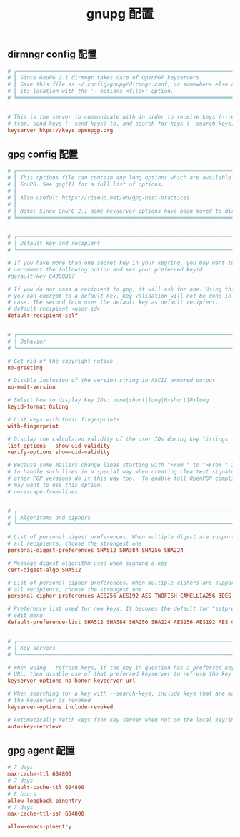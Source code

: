 #+TITLE:  gnupg 配置
#+AUTHOR: 孙建康（rising.lambda）
#+EMAIL:  rising.lambda@gmail.com

#+DESCRIPTION: gnupg 配置文件
#+PROPERTY:    header-args        :mkdirp yes
#+OPTIONS:     num:nil toc:nil todo:nil tasks:nil tags:nil
#+OPTIONS:     skip:nil author:nil email:nil creator:nil timestamp:nil
#+INFOJS_OPT:  view:nil toc:nil ltoc:t mouse:underline buttons:0 path:http://orgmode.org/org-info.js

** dirmngr config 配置
   #+BEGIN_SRC conf :eval never :exports code :tangle (m/resolve "${m/xdg.conf.d}/gnupg/dirmngr.conf") :tangle-mode (identity #o600) :noweb yes :comments link
     # ╔═══════════════════════════════════════════════════════════════════════════╗
     # ║ Since GnuPG 2.1 dirmngr takes care of OpenPGP keyservers.                 ║
     # ║ Save this file as ~/.config/gnupg/dirmngr.conf, or somewhere else and specify    ║
     # ║ its location with the '--options <file>' option.                          ║
     # ╚═══════════════════════════════════════════════════════════════════════════╝


     # This is the server to communicate with in order to receive keys (--recv-keys)
     # from, send keys (--send-keys) to, and search for keys (--search-keys)
     keyserver hkps://keys.openpgp.org
   #+END_SRC

** gpg config 配置
   #+BEGIN_SRC conf :eval never :exports code :tangle (m/resolve "${m/xdg.conf.d}/gnupg/gpg.conf") :tangle-mode (identity #o600) :noweb yes :comments link
     # ╔═══════════════════════════════════════════════════════════════════════════╗
     # ║ This options file can contain any long options which are available in     ║
     # ║ GnuPG. See gpg(1) for a full list of options.                             ║
     # ║                                                                           ║
     # ║ Also useful: https://riseup.net/en/gpg-best-practices                     ║
     # ║                                                                           ║
     # ║ Note: Since GnuPG 2.1 some keyserver options have been moved to dirmngr   ║
     # ╚═══════════════════════════════════════════════════════════════════════════╝


     # ┌───────────────────────────────────────────────────────────────────────────┐
     # │ Default key and recipient                                                 │
     # └───────────────────────────────────────────────────────────────────────────┘

     # If you have more than one secret key in your keyring, you may want to
     # uncomment the following option and set your preferred keyid.
     #default-key C4380B57

     # If you do not pass a recipient to gpg, it will ask for one. Using this option
     # you can encrypt to a default key. Key validation will not be done in this
     # case. The second form uses the default key as default recipient.
     # default-recipient <user-id>
     default-recipient-self


     # ┌───────────────────────────────────────────────────────────────────────────┐
     # │ Behavior                                                                  │
     # └───────────────────────────────────────────────────────────────────────────┘

     # Get rid of the copyright notice
     no-greeting

     # Disable inclusion of the version string in ASCII armored output
     no-emit-version

     # Select how to display key IDs: none|short|long|0xshort|0xlong
     keyid-format 0xlong

     # List keys with their fingerprints
     with-fingerprint

     # Display the calculated validity of the user IDs during key listings
     list-options   show-uid-validity
     verify-options show-uid-validity

     # Because some mailers change lines starting with "From " to ">From " it is good
     # to handle such lines in a special way when creating cleartext signatures; all
     # other PGP versions do it this way too.  To enable full OpenPGP compliance you
     # may want to use this option.
     # no-escape-from-lines


     # ┌───────────────────────────────────────────────────────────────────────────┐
     # │ Algorithms and ciphers                                                    │
     # └───────────────────────────────────────────────────────────────────────────┘

     # List of personal digest preferences. When multiple digest are supported by
     # all recipients, choose the strongest one
     personal-digest-preferences SHA512 SHA384 SHA256 SHA224

     # Message digest algorithm used when signing a key
     cert-digest-algo SHA512

     # List of personal cipher preferences. When multiple ciphers are supported by
     # all recipients, choose the strongest one
     personal-cipher-preferences AES256 AES192 AES TWOFISH CAMELLIA256 3DES

     # Preference list used for new keys. It becomes the default for "setpref" in the
     # edit menu
     default-preference-list SHA512 SHA384 SHA256 SHA224 AES256 AES192 AES CAST5 ZLIB BZIP2 ZIP Uncompressed


     # ┌───────────────────────────────────────────────────────────────────────────┐
     # │ Key servers                                                               │
     # └───────────────────────────────────────────────────────────────────────────┘

     # When using --refresh-keys, if the key in question has a preferred keyserver
     # URL, then disable use of that preferred keyserver to refresh the key from
     keyserver-options no-honor-keyserver-url

     # When searching for a key with --search-keys, include keys that are marked on
     # the keyserver as revoked
     keyserver-options include-revoked

     # Automatically fetch keys from key server when not on the local keyring
     auto-key-retrieve
   #+END_SRC
** gpg agent 配置
   #+BEGIN_SRC conf :eval never :exports code :tangle (m/resolve "${m/xdg.conf.d}/gnupg/gpg-agent.conf") :tangle-mode (identity #o600) :noweb yes :comments link
     # 7 days
     max-cache-ttl 604800
     # 7 days
     default-cache-ttl 604800
     # 8 hours 
     allow-loopback-pinentry
     # 7 days
     max-cache-ttl-ssh 604800

     allow-emacs-pinentry
   #+END_SRC

